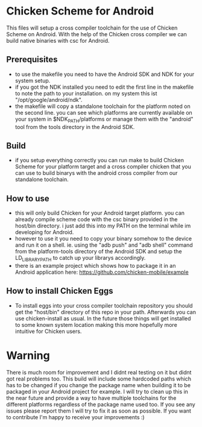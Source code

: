 * Chicken Scheme for Android
  This files will setup a cross compiler toolchain for the use of Chicken Scheme on Android.
  With the help of the Chicken cross compiler we can build native binaries with csc for Android.
  
** Prerequisites
   - to use the makefile you need to have the Android SDK and NDK for your system setup.
   - if you got the NDK installed you need to edit the first line in the makefile to note
     the path to your installation. on my system this ist "/opt/google/android/ndk".
   - the makefile will copy a standalone toolchain for the platform noted on the second line.
     you can see which platforms are currently available on your system in $NDK_PATH/platforms
     or manage them with the "android" tool from the tools directory in the Android SDK.

** Build
   - if you setup everything correctly you can run make to build Chicken Scheme for your
     platform target and a cross compiler chicken that you can use to build binarys with
     the android cross compiler from our standalone toolchain.

** How to use
   - this will only build Chicken for your Android target platform. you can already compile
     scheme code with the csc binary provided in the host/bin directory. 
     i just add this into my PATH on the terminal while im developing for Android.
   - however to use it you need to copy your binary somehow to the device and run it on a shell.
     ie. using the "adb push" and "adb shell" command from the platform-tools directory of the
     Android SDK and setup the LD_LIBRARY_PATH to catch up your librarys accordingly.
   - there is an example project which shows how to package it in an Android application here:
     https://github.com/chicken-mobile/example
     
** How to install Chicken Eggs
   - To install eggs into your cross compiler toolchain repository you should get the "host/bin"
     directory of this repo in your path. Afterwards you can use chicken-install as usual.
     In the future those things will get installed to some known system location making this more
     hopefully more intuitive for Chicken users.

* Warning
  There is much room for improvement and I didnt real testing on it but didnt got real problems too.
  This build will include some hardcoded paths which has to be changed if you change the package name 
  when building it to be packaged in your Android project for example. I will try to clean up this in 
  the near future and provide a way to have multiple toolchains for the different platforms regardless 
  of the package name used too. If you see any issues please report them I will try to fix it as soon
  as possible. If you want to contribute I'm happy to receive your improvements :)
  
